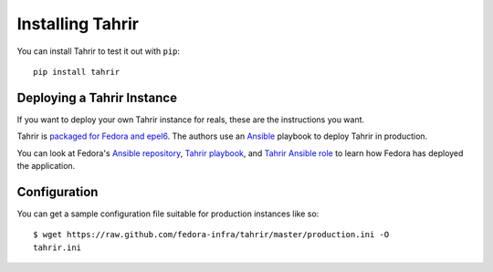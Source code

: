 Installing Tahrir
=================

You can install Tahrir to test it out with ``pip``::

    pip install tahrir

Deploying a Tahrir Instance
---------------------------

If you want to deploy your own Tahrir instance for reals, these are the
instructions you want.

Tahrir is `packaged for Fedora and epel6
<https://apps.fedoraproject.org/packages/python-tahrir>`_. The authors use an
`Ansible <http://ansibleworks.com>`_ playbook to deploy Tahrir in production.

You can look at Fedora's `Ansible repository
<http://infrastructure.fedoraproject.org/infra/ansible/>`_, `Tahrir playbook
<http://infrastructure.fedoraproject.org/infra/ansible/playbooks/groups/badges-web.yml>`_,
and `Tahrir Ansible role
<http://infrastructure.fedoraproject.org/infra/ansible/roles/badges-frontend/>`_ to learn how
Fedora has deployed the application.

Configuration
-------------

You can get a sample configuration file suitable for production instances
like so::

    $ wget https://raw.github.com/fedora-infra/tahrir/master/production.ini -O
    tahrir.ini
